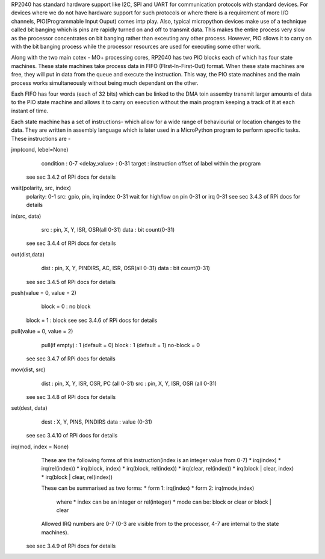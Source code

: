.. _rp2_pio:

RP2040 has standard hardware support like I2C, SPI and UART for communication
protocols with standard devices. For devices where we do not have hardware
support for such protocols or where there is a requirement of more I/O
channels, PIO(Programmable Input Ouput) comes intp play. Also, typical
micropython devices make use of a technique called bit banging which is pins
are rapidly turned on and off to transmit data. This makes the entire process
very slow as the processor concentrates on bit banging rather than exceuting
any other process. However, PIO sllows it to carry on with the bit banging
process while the processor resources are used for executing some other work. 

Along with the two main cotex - MO+ processing cores, RP2040 has two PIO
blocks each of which has four state machines. These state machines take
process data in FIFO (FIrst-In-First-Out) format. When these state machines
are free, they will put in data from the queue and execute the instruction.
This way, the PIO state machines and the main process works simultaneously
without being much dependant on the other. 

Eaxh FIFO has four words (each of 32 bits) which can be linked to the DMA toin assemby
transmit larger amounts of data to the PIO state machine and allows it to
carry on execution without the main program keeping a track of it at each
instant of time.

Each state machine has a set of instructions- which allow for a wide range of
behaviourial or location changes to the data. They are written in assembly
language which is later used in a MicroPython program to perform specific
tasks. These instructions are -

jmp(cond, lebel=None)
	condition : 0-7
	<delay_value> : 0-31
	target : instruction offset of label within the program
    see sec 3.4.2 of RPi docs for details

wait(polarity, src, index)
     polarity: 0-1
     src: gpio, pin, irq
     index: 0-31
     wait for high/low on pin 0-31 or irq 0-31
     see sec 3.4.3 of RPi docs for details

in(src, data)
	src : pin, X, Y, ISR, OSR(all 0-31)
	data : bit count(0-31)
    see sec 3.4.4 of RPi docs for details

out(dist,data)
	dist : pin, X, Y, PINDIRS, AC, ISR, OSR(all 0-31)
	data : bit count(0-31)
    see sec 3.4.5 of RPi docs for details

push(value = 0, value = 2)
	block = 0 : no block
    block = 1 : block
    see sec 3.4.6 of RPi docs for details

pull(value = 0, value = 2)
	pull(if empty) : 1 (default = 0)
	block : 1 (default = 1)  
	no-block = 0
    see sec 3.4.7 of RPi docs for details

mov(dist, src)
	dist : pin, X, Y, ISR, OSR, PC (all 0-31)
	src : pin, X, Y, ISR, OSR (all 0-31)
    see sec 3.4.8 of RPi docs for details

set(dest, data)
	dest : X, Y, PINS, PINDIRS
	data : value (0-31)
    see sec 3.4.10 of RPi docs for details

irq(mod, index = None)
	These are the following forms of this instruction(index is an integer value 
	from 0-7)
        * irq(index)
	* irq(rel(index))
	* irq(block, index)
	* irq(block, rel(index))
	* irq(clear, rel(index))
	* irq(block | clear, index)
	* irq(block | clear, rel(index))
	
	These can be summarised as two forms:
	* form 1: irq(index)
	* form 2: irq(mode,index)
	  where
	  * index can be an integer or rel(integer)
	  * mode can be: block or clear or block | clear
	  
	Allowed IRQ numbers are 0-7 (0-3 are visible from to the processor, 4-7 are 
	internal to the state machines).          
   see sec 3.4.9 of RPi docs for details




